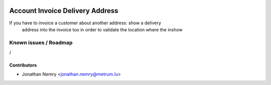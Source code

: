 .. image:: https://img.shields.io/badge/licence-AGPL--3-blue.svg
   :target: http://www.gnu.org/licenses/agpl-3.0-standalone.html
   :alt: License: AGPL-3

================================
Account Invoice Delivery Address
================================

If you have to invoice a customer about another address: show a delivery
    address into the invoice too in order to validate the location where the inshow 

Known issues / Roadmap
======================

/

Contributors
------------

* Jonathan Nemry <jonathan.nemry@metrum.lu>
